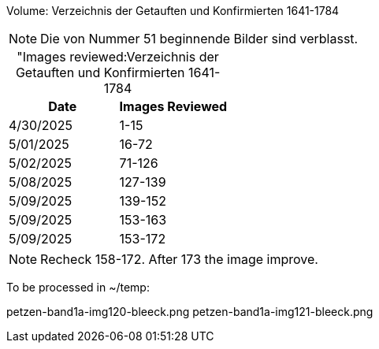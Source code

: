 Volume: Verzeichnis der Getauften und Konfirmierten 1641-1784

NOTE: Die von Nummer 51 beginnende Bilder sind verblasst.

[caption="Images reviewed:]
.Verzeichnis der Getauften und Konfirmierten 1641-1784
[%header]
|===
|Date|Images Reviewed

|4/30/2025|1-15

|5/01/2025|16-72

|5/02/2025|71-126

|5/08/2025|127-139

|5/09/2025|139-152

|5/09/2025|153-163

|5/09/2025|153-172 
|===

NOTE: Recheck 158-172. After 173 the image improve.

To be processed in ~/temp:

petzen-band1a-img120-bleeck.png
petzen-band1a-img121-bleeck.png
